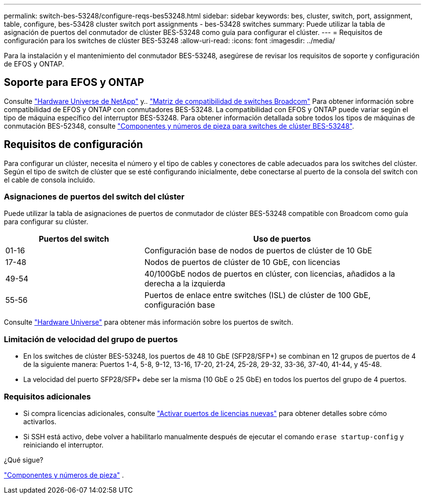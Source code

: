 ---
permalink: switch-bes-53248/configure-reqs-bes53248.html 
sidebar: sidebar 
keywords: bes, cluster, switch, port, assignment, table, configure, bes-53428 cluster switch port assignments - bes-53428 switches 
summary: Puede utilizar la tabla de asignación de puertos del conmutador de clúster BES-53248 como guía para configurar el clúster. 
---
= Requisitos de configuración para los switches de clúster BES-53248
:allow-uri-read: 
:icons: font
:imagesdir: ../media/


[role="lead"]
Para la instalación y el mantenimiento del conmutador BES-53248, asegúrese de revisar los requisitos de soporte y configuración de EFOS y ONTAP.



== Soporte para EFOS y ONTAP

Consulte https://hwu.netapp.com/Switch/Index["Hardware Universe de NetApp"^] y.. https://mysupport.netapp.com/site/info/broadcom-cluster-switch["Matriz de compatibilidad de switches Broadcom"^] Para obtener información sobre compatibilidad de EFOS y ONTAP con conmutadores BES-53248. La compatibilidad con EFOS y ONTAP puede variar según el tipo de máquina específico del interruptor BES-53248. Para obtener información detallada sobre todos los tipos de máquinas de conmutación BES-52348, consulte link:components-bes53248.html["Componentes y números de pieza para switches de clúster BES-53248"].



== Requisitos de configuración

Para configurar un clúster, necesita el número y el tipo de cables y conectores de cable adecuados para los switches del clúster. Según el tipo de switch de clúster que se esté configurando inicialmente, debe conectarse al puerto de la consola del switch con el cable de consola incluido.



=== Asignaciones de puertos del switch del clúster

Puede utilizar la tabla de asignaciones de puertos de conmutador de clúster BES-53248 compatible con Broadcom como guía para configurar su clúster.

[cols="1,2"]
|===
| Puertos del switch | Uso de puertos 


 a| 
01-16
 a| 
Configuración base de nodos de puertos de clúster de 10 GbE



 a| 
17-48
 a| 
Nodos de puertos de clúster de 10 GbE, con licencias



 a| 
49-54
 a| 
40/100GbE nodos de puertos en clúster, con licencias, añadidos a la derecha a la izquierda



 a| 
55-56
 a| 
Puertos de enlace entre switches (ISL) de clúster de 100 GbE, configuración base

|===
Consulte https://hwu.netapp.com/Switch/Index["Hardware Universe"] para obtener más información sobre los puertos de switch.



=== Limitación de velocidad del grupo de puertos

* En los switches de clúster BES-53248, los puertos de 48 10 GbE (SFP28/SFP+) se combinan en 12 grupos de puertos de 4 de la siguiente manera: Puertos 1-4, 5-8, 9-12, 13-16, 17-20, 21-24, 25-28, 29-32, 33-36, 37-40, 41-44, y 45-48.
* La velocidad del puerto SFP28/SFP+ debe ser la misma (10 GbE o 25 GbE) en todos los puertos del grupo de 4 puertos.




=== Requisitos adicionales

* Si compra licencias adicionales, consulte link:configure-licenses.html["Activar puertos de licencias nuevas"] para obtener detalles sobre cómo activarlos.
* Si SSH está activo, debe volver a habilitarlo manualmente después de ejecutar el comando `erase startup-config` y reiniciando el interruptor.


.¿Qué sigue?
link:components-bes53248.html["Componentes y números de pieza"] .
